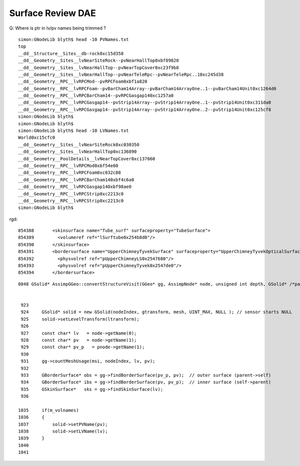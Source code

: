 Surface Review DAE
===================

Q: Where is ptr in lv/pv names being trimmed  ?


::

    simon:GNodeLib blyth$ head -10 PVNames.txt 
    top
    __dd__Structure__Sites__db-rock0xc15d358
    __dd__Geometry__Sites__lvNearSiteRock--pvNearHallTop0xbf89820
    __dd__Geometry__Sites__lvNearHallTop--pvNearTopCover0xc23f9b8
    __dd__Geometry__Sites__lvNearHallTop--pvNearTeleRpc--pvNearTeleRpc..10xc245d38
    __dd__Geometry__RPC__lvRPCMod--pvRPCFoam0xbf1a820
    __dd__Geometry__RPC__lvRPCFoam--pvBarCham14Array--pvBarCham14ArrayOne..1--pvBarCham14Unit0xc1264d0
    __dd__Geometry__RPC__lvRPCBarCham14--pvRPCGasgap140xc1257a0
    __dd__Geometry__RPC__lvRPCGasgap14--pvStrip14Array--pvStrip14ArrayOne..1--pvStrip14Unit0xc311da0
    __dd__Geometry__RPC__lvRPCGasgap14--pvStrip14Array--pvStrip14ArrayOne..2--pvStrip14Unit0xc125cf8
    simon:GNodeLib blyth$ 
    simon:GNodeLib blyth$ 
    simon:GNodeLib blyth$ head -10 LVNames.txt 
    World0xc15cfc0
    __dd__Geometry__Sites__lvNearSiteRock0xc030350
    __dd__Geometry__Sites__lvNearHallTop0xc136890
    __dd__Geometry__PoolDetails__lvNearTopCover0xc137060
    __dd__Geometry__RPC__lvRPCMod0xbf54e60
    __dd__Geometry__RPC__lvRPCFoam0xc032c88
    __dd__Geometry__RPC__lvRPCBarCham140xbf4c6a0
    __dd__Geometry__RPC__lvRPCGasgap140xbf98ae0
    __dd__Geometry__RPC__lvRPCStrip0xc2213c0
    __dd__Geometry__RPC__lvRPCStrip0xc2213c0
    simon:GNodeLib blyth$ 


rgd::

    854388       <skinsurface name="Tube_surf" surfaceproperty="TubeSurface">
    854389         <volumeref ref="lSurftube0x254b8d0"/>
    854390       </skinsurface>
    854391       <bordersurface name="UpperChimneyTyvekSurface" surfaceproperty="UpperChimneyTyvekOpticalSurface">
    854392         <physvolref ref="pUpperChimneyLS0x2547680"/>
    854393         <physvolref ref="pUpperChimneyTyvek0x2547de0"/>
    854394       </bordersurface>



::

    0848 GSolid* AssimpGGeo::convertStructureVisit(GGeo* gg, AssimpNode* node, unsigned int depth, GSolid* /*parent*/)


     923 
     924     GSolid* solid = new GSolid(nodeIndex, gtransform, mesh, UINT_MAX, NULL ); // sensor starts NULL
     925     solid->setLevelTransform(ltransform);
     926 
     927     const char* lv   = node->getName(0);
     928     const char* pv   = node->getName(1);
     929     const char* pv_p   = pnode->getName(1);
     930 
     931     gg->countMeshUsage(msi, nodeIndex, lv, pv);
     932 
     933     GBorderSurface* obs = gg->findBorderSurface(pv_p, pv);  // outer surface (parent->self) 
     934     GBorderSurface* ibs = gg->findBorderSurface(pv, pv_p);  // inner surface (self->parent) 
     935     GSkinSurface*   sks = gg->findSkinSurface(lv);
     936 

    1035     if(m_volnames)
    1036     {
    1037         solid->setPVName(pv);
    1038         solid->setLVName(lv);
    1039     }
    1040 
    1041 

